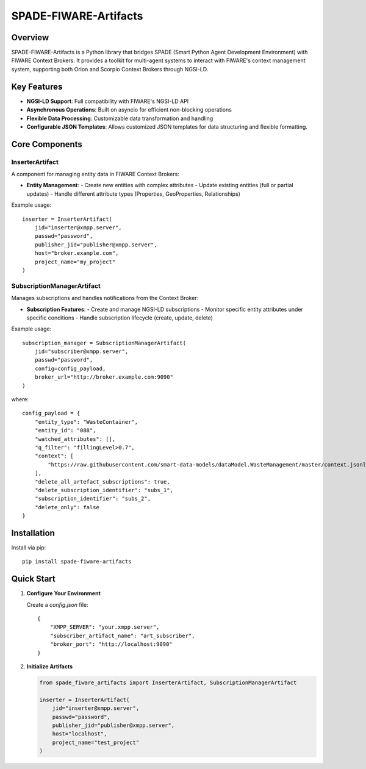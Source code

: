 SPADE-FIWARE-Artifacts
=======================

.. image:: https://readthedocs.org/projects/spade-fiware-artifacts/badge/?version=latest
    :target: https://spade-fiware-artifacts.readthedocs.io/en/latest/?badge=latest
    :alt: Documentation Status

.. image:: https://img.shields.io/github/actions/workflow/status/sosanzma/spade-fiware-artifacts/python-app.yml
    :target: https://github.com/sosanzma/spade-fiware-artifacts/actions
    :alt: Build Status

.. image:: https://coveralls.io/repos/github/sosanzma/SPADE-FIWARE-Artifacts/badge.svg
    :target: https://coveralls.io/github/sosanzma/SPADE-FIWARE-Artifacts

Overview
--------

SPADE-FIWARE-Artifacts is a Python library that bridges SPADE (Smart Python Agent Development Environment) with FIWARE Context Brokers. It provides a toolkit for multi-agent systems to interact with FIWARE's context management system, supporting both Orion and Scorpio Context Brokers through NGSI-LD.

Key Features
------------

- **NGSI-LD Support**: Full compatibility with FIWARE's NGSI-LD API
- **Asynchronous Operations**: Built on asyncio for efficient non-blocking operations
- **Flexible Data Processing**: Customizable data transformation and handling
- **Configurable JSON Templates**: Allows customized JSON templates for data structuring and flexible formatting.

Core Components
---------------

InserterArtifact
~~~~~~~~~~~~~~~~

A component for managing entity data in FIWARE Context Brokers:

- **Entity Management**:
  - Create new entities with complex attributes
  - Update existing entities (full or partial updates)
  - Handle different attribute types (Properties, GeoProperties, Relationships)

Example usage::

    inserter = InserterArtifact(
        jid="inserter@xmpp.server",
        passwd="password",
        publisher_jid="publisher@xmpp.server",
        host="broker.example.com",
        project_name="my_project"
    )

SubscriptionManagerArtifact
~~~~~~~~~~~~~~~~~~~~~~~~~~~

Manages subscriptions and handles notifications from the Context Broker:

- **Subscription Features**:
  - Create and manage NGSI-LD subscriptions
  - Monitor specific entity attributes under specific conditions
  - Handle subscription lifecycle (create, update, delete)

Example usage::

    subscription_manager = SubscriptionManagerArtifact(
        jid="subscriber@xmpp.server",
        passwd="password",
        config=config_payload,
        broker_url="http://broker.example.com:9090"
    )

where::

    config_payload = {
        "entity_type": "WasteContainer",
        "entity_id": "088",
        "watched_attributes": [],
        "q_filter": "fillingLevel>0.7",
        "context": [
            "https://raw.githubusercontent.com/smart-data-models/dataModel.WasteManagement/master/context.jsonld"
        ],
        "delete_all_artefact_subscriptions": true,
        "delete_subscription_identifier": "subs_1",
        "subscription_identifier": "subs_2",
        "delete_only": false
    }

Installation
------------

Install via pip::

    pip install spade-fiware-artifacts

Quick Start
-----------

1. **Configure Your Environment**

   Create a `config.json` file::

       {
           "XMPP_SERVER": "your.xmpp.server",
           "subscriber_artifact_name": "art_subscriber",
           "broker_port": "http://localhost:9090"
       }

2. **Initialize Artifacts**

   .. code-block:: python

       from spade_fiware_artifacts import InserterArtifact, SubscriptionManagerArtifact

       inserter = InserterArtifact(
           jid="inserter@xmpp.server",
           passwd="password",
           publisher_jid="publisher@xmpp.server",
           host="localhost",
           project_name="test_project"
       )
